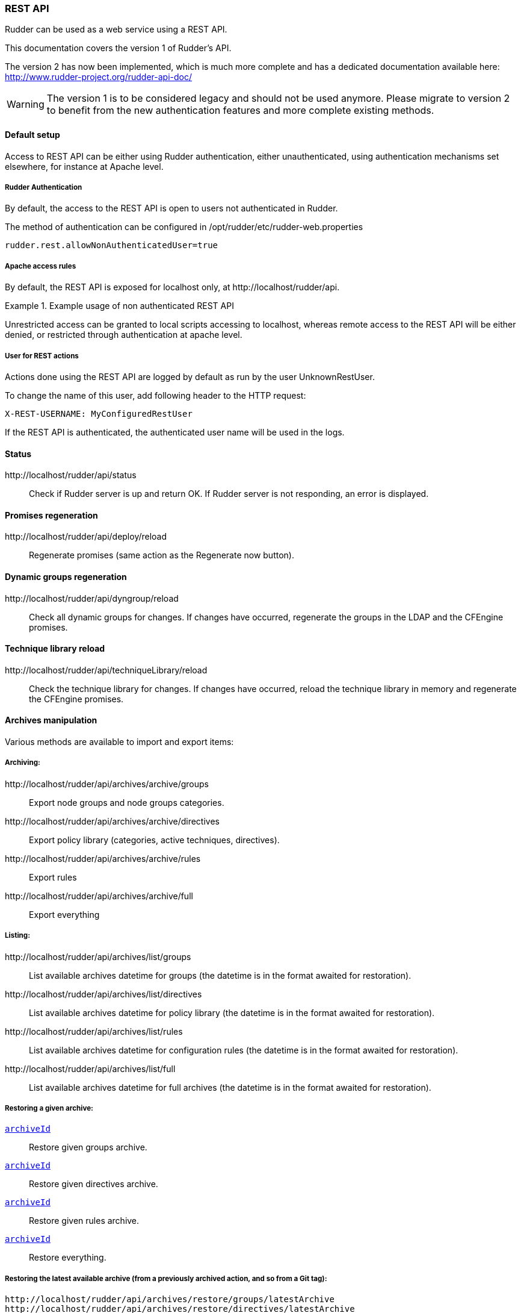 [[rest-api]]
=== REST API

Rudder can be used as a web service using a REST API. 

This documentation covers the version 1 of Rudder's API.

The version 2 has now been implemented, which is much more complete and
has a dedicated documentation available here: http://www.rudder-project.org/rudder-api-doc/

[WARNING] 

====

The version 1 is to be considered legacy and should not be used anymore. Please migrate to
version 2 to benefit from the new authentication features and more complete existing methods.

====


==== Default setup

Access to REST API can be either using Rudder authentication, either
unauthenticated, using authentication mechanisms set elsewhere, for instance at
Apache level.

===== Rudder Authentication

By default, the access to the REST API is open to users not authenticated in
Rudder.

The method of authentication can be configured in
+/opt/rudder/etc/rudder-web.properties+

----

rudder.rest.allowNonAuthenticatedUser=true

----

===== Apache access rules

By default, the REST API is exposed for localhost only, at +http://localhost/rudder/api+.

.Example usage of non authenticated REST API

====

Unrestricted access can be granted to local scripts accessing to +localhost+,
whereas remote access to the REST API will be either denied, or restricted
through authentication at apache level.

====

===== User for REST actions

Actions done using the REST API are logged by default as run by the user
+UnknownRestUser+.

To change the name of this user, add following header to the HTTP request:

----

X-REST-USERNAME: MyConfiguredRestUser

----

If the REST API is authenticated, the authenticated user name will be used in the
logs.

==== Status

+http://localhost/rudder/api/status+::

Check if Rudder server is up and return +OK+. 
If Rudder server is not responding, an error is displayed.

==== Promises regeneration

+http://localhost/rudder/api/deploy/reload+::

Regenerate promises (same action as the +Regenerate now+ button).

==== Dynamic groups regeneration

+http://localhost/rudder/api/dyngroup/reload+::

Check all dynamic groups for changes. If changes have occurred, regenerate the
groups in the LDAP and the CFEngine promises.

==== Technique library reload

+http://localhost/rudder/api/techniqueLibrary/reload+::

Check the technique library for changes. If changes have occurred, reload the
technique library in memory and regenerate the CFEngine promises.

==== Archives manipulation

Various methods are available to import and export items:

===== Archiving:

+http://localhost/rudder/api/archives/archive/groups+::

Export node groups and node groups categories.

+http://localhost/rudder/api/archives/archive/directives+::

Export policy library (categories, active techniques, directives).

+http://localhost/rudder/api/archives/archive/rules+::

Export rules

+http://localhost/rudder/api/archives/archive/full+::

Export everything

===== Listing:


+http://localhost/rudder/api/archives/list/groups+::

List available archives datetime for groups (the datetime is in the format
awaited for restoration).

+http://localhost/rudder/api/archives/list/directives+::

List available archives datetime for policy library (the datetime is in the
format awaited for restoration).

+http://localhost/rudder/api/archives/list/rules+::

List available archives datetime for configuration rules (the datetime is in the
format awaited for restoration).

+http://localhost/rudder/api/archives/list/full+::

List available archives datetime for full archives (the datetime is in the
format awaited for restoration).

===== Restoring a given archive:

`http://localhost/rudder/api/archives/restore/groups/datetime/[archiveId]`::

Restore given groups archive.

`http://localhost/rudder/api/archives/restore/directives/datetime/[archiveId]`::

Restore given directives archive.

`http://localhost/rudder/api/archives/restore/rules/datetime/[archiveId]`::

Restore given rules archive.

`http://localhost/rudder/api/archives/restore/full/datetime/[archiveId]`::

Restore everything.

===== Restoring the latest available archive (from a previously archived action, and so from a Git tag):

----

http://localhost/rudder/api/archives/restore/groups/latestArchive
http://localhost/rudder/api/archives/restore/directives/latestArchive
http://localhost/rudder/api/archives/restore/rules/latestArchive
http://localhost/rudder/api/archives/restore/full/latestArchive

----

===== Restoring the latest available commit (use Git HEAD):

---- 

http://localhost/rudder/api/archives/restore/groups/latestCommit
http://localhost/rudder/api/archives/restore/directives/latestCommit
http://localhost/rudder/api/archives/restore/rules/latestCommit
http://localhost/rudder/api/archives/restore/full/latestCommit

----

===== Downloading a ZIP archive

The REST API allows to download a ZIP archive of groups, directives and 
rules (as XML files) for a given Git commit ID (the commit HASH). 

It is not designed to query for available Git commit ID, so you will need to get 
it directly from a Git tool (for example with Git log) or from the list API. 

Note that that API allows to download ANY Git commit ID as a ZIP archive, 
not only the one corresponding to Rudder archives. 

Note 2: you should rename the resulting file with a ".zip" extension as
most zip utilities won't work correctly on a file not having it. 

`http://localhost/rudder/api/archives/zip/groups/[GitCommitId]`::

Download groups for the given Commit ID as a ZIP archive. 

`http://localhost/rudder/api/archives/zip/directives/[GitCommitId]`::

Download directives for the given Commit ID as a ZIP archive. 

`http://localhost/rudder/api/archives/zip/rules/[archiveId]`::

Download rules for the given Commit ID as a ZIP archive. 

`http://localhost/rudder/api/archives/zip/all/[archiveId]`::

Download groups, directives and rules for the given Commit ID as a ZIP archive. 


